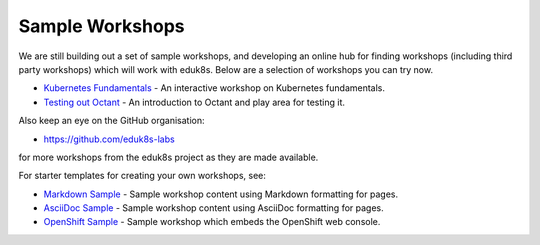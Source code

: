 Sample Workshops
================

We are still building out a set of sample workshops, and developing an online hub for finding workshops (including third party workshops) which will work with eduk8s. Below are a selection of workshops you can try now.

* `Kubernetes Fundamentals <https://github.com/eduk8s-labs/lab-k8s-fundamentals>`_ - An interactive workshop on Kubernetes fundamentals.
* `Testing out Octant <https://github.com/eduk8s-labs/lab-octant-testing>`_ - An introduction to Octant and play area for testing it.

Also keep an eye on the GitHub organisation:

* https://github.com/eduk8s-labs

for more workshops from the eduk8s project as they are made available.

For starter templates for creating your own workshops, see:

* `Markdown Sample <https://github.com/eduk8s/lab-markdown-sample>`_ - Sample workshop content using Markdown formatting for pages.
* `AsciiDoc Sample <https://github.com/eduk8s/lab-asciidoc-sample>`_ - Sample workshop content using AsciiDoc formatting for pages.
* `OpenShift Sample <https://github.com/eduk8s/lab-openshift-sample>`_ - Sample workshop which embeds the OpenShift web console.
